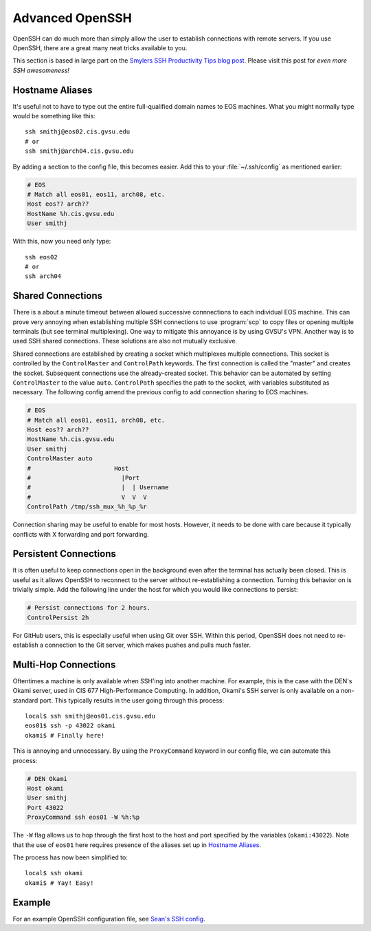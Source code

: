 Advanced OpenSSH
================

OpenSSH can do much more than simply allow the user to establish connections with remote servers. If you use OpenSSH, there are a great many neat tricks available to you.

This section is based in large part on the `Smylers SSH Productivity Tips blog post`_. Please visit this post for *even more SSH awesomeness!*

.. _Smylers SSH Productivity Tips blog post: http://blogs.perl.org/users/smylers/2011/08/ssh-productivity-tips.html

Hostname Aliases
----------------

It's useful not to have to type out the entire full-qualified domain names to EOS machines. What you might normally type would be something like this::

    ssh smithj@eos02.cis.gvsu.edu
    # or
    ssh smithj@arch04.cis.gvsu.edu

By adding a section to the config file, this becomes easier. Add this to your :file:`~/.ssh/config` as mentioned earlier:

.. code-block:: apacheconf

    # EOS
    # Match all eos01, eos11, arch08, etc.
    Host eos?? arch??
    HostName %h.cis.gvsu.edu
    User smithj

With this, now you need only type::

    ssh eos02
    # or
    ssh arch04

Shared Connections
------------------

There is a about a minute timeout between allowed successive connnections to each individual EOS machine. This can prove very annoying when establishing multiple SSH connections to use :program:`scp` to copy files or opening multiple terminals (but see terminal multiplexing). One way to mitigate this annoyance is by using GVSU's VPN. Another way is to used SSH shared connections. These solutions are also not mutually exclusive.

Shared connections are established by creating a socket which multiplexes multiple connections. This socket is controlled by the ``ControlMaster`` and ``ControlPath`` keywords. The first connection is called the "master" and creates the socket. Subsequent connections use the already-created socket. This behavior can be automated by setting ``ControlMaster`` to the value ``auto``. ``ControlPath`` specifies the path to the socket, with variables substituted as necessary. The following config amend the previous config to add connection sharing to EOS machines.

.. code-block:: apacheconf

    # EOS
    # Match all eos01, eos11, arch08, etc.
    Host eos?? arch??
    HostName %h.cis.gvsu.edu
    User smithj
    ControlMaster auto
    #                       Host
    #                         |Port
    #                         |  | Username
    #                         V  V  V
    ControlPath /tmp/ssh_mux_%h_%p_%r

Connection sharing may be useful to enable for most hosts. However, it needs to be done with care because it typically conflicts with X forwarding and port forwarding.

Persistent Connections
----------------------

It is often useful to keep connections open in the background even after the terminal has actually been closed. This is useful as it allows OpenSSH to reconnect to the server without re-establishing a connection. Turning this behavior on is trivially simple. Add the following line under the host for which you would like connections to persist:

.. code-block:: apacheconf

    # Persist connections for 2 hours.
    ControlPersist 2h

For GitHub users, this is especially useful when using Git over SSH. Within this period, OpenSSH does not need to re-establish a connection to the Git server, which makes pushes and pulls much faster.

Multi-Hop Connections
---------------------

Oftentimes a machine is only available when SSH'ing into another machine. For example, this is the case with the DEN's Okami server, used in CIS 677 High-Performance Computing. In addition, Okami's SSH server is only available on a non-standard port. This typically results in the user going through this process::

    local$ ssh smithj@eos01.cis.gvsu.edu
    eos01$ ssh -p 43022 okami
    okami$ # Finally here!

This is annoying and unnecessary. By using the ``ProxyCommand`` keyword in our config file, we can automate this process:

.. code-block:: apacheconf

    # DEN Okami
    Host okami
    User smithj
    Port 43022
    ProxyCommand ssh eos01 -W %h:%p

.. We use the standard rST syntax `Section`_ instead of :ref:`Section` here because we *want* to link only within this document. Otherwise Sphinx yells at us because the file is included multiple times and the label is therefore duplicated. See here <http://sphinx-doc.org/markup/inline.html#role-ref>.

The ``-W`` flag allows us to hop through the first host to the host and port specified by the variables (``okami:43022``). Note that the use of ``eos01`` here requires presence of the aliases set up in `Hostname Aliases`_.

The process has now been simplified to::

    local$ ssh okami
    okami$ # Yay! Easy!

..
   Using SSH as a Proxy
   --------------------

   SOCKS proxy / IEEEXplore stuff

Example
-------

For an example OpenSSH configuration file, see `Sean's SSH config`_.

.. _Sean's SSH config: https://github.com/seanfisk/dotfiles/blob/master/.ssh/config

